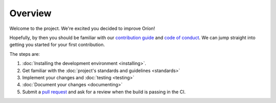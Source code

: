 ********
Overview
********

Welcome to the project. We're excited you decided to improve Oríon!

Hopefully, by then you should be familiar with our `contribution guide <https://github.com/Epistimio/orion/blob/master/CONTRIBUTING.md>`_ and `code of conduct <https://github.com/Epistimio/orion/blob/master/CODE_OF_CONDUCT.md>`_.
We can jump straight into getting you started for your first contribution.

The steps are:

#. :doc:`Installing the development environment <installing>`.
#. Get familiar with the :doc:`project's standards and guidelines <standards>`
#. Implement your changes and :doc:`testing <testing>`
#. :doc:`Document your changes <documenting>`
#. Submit a `pull request <https://github.com/epistimio/orion/pulls>`_ and ask for a review when the build is passing in the CI.
